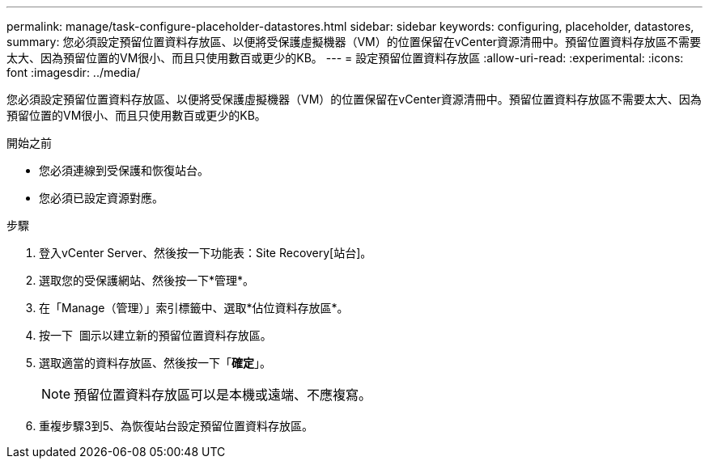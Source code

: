 ---
permalink: manage/task-configure-placeholder-datastores.html 
sidebar: sidebar 
keywords: configuring, placeholder, datastores, 
summary: 您必須設定預留位置資料存放區、以便將受保護虛擬機器（VM）的位置保留在vCenter資源清冊中。預留位置資料存放區不需要太大、因為預留位置的VM很小、而且只使用數百或更少的KB。 
---
= 設定預留位置資料存放區
:allow-uri-read: 
:experimental: 
:icons: font
:imagesdir: ../media/


[role="lead"]
您必須設定預留位置資料存放區、以便將受保護虛擬機器（VM）的位置保留在vCenter資源清冊中。預留位置資料存放區不需要太大、因為預留位置的VM很小、而且只使用數百或更少的KB。

.開始之前
* 您必須連線到受保護和恢復站台。
* 您必須已設定資源對應。


.步驟
. 登入vCenter Server、然後按一下功能表：Site Recovery[站台]。
. 選取您的受保護網站、然後按一下*管理*。
. 在「Manage（管理）」索引標籤中、選取*佔位資料存放區*。
. 按一下 image:../media/new-placeholder-datastore.gif[""] 圖示以建立新的預留位置資料存放區。
. 選取適當的資料存放區、然後按一下「*確定*」。
+
[NOTE]
====
預留位置資料存放區可以是本機或遠端、不應複寫。

====
. 重複步驟3到5、為恢復站台設定預留位置資料存放區。

